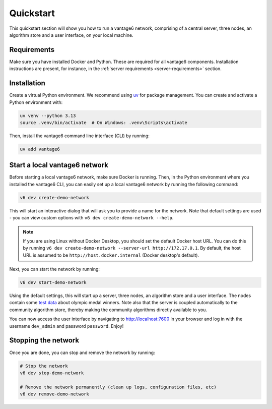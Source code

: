 Quickstart
==========

This quickstart section will show you how to run a vantage6 network, comprising of a
central server, three nodes, an algorithm store and a user interface, on your local
machine.

Requirements
------------

Make sure you have installed Docker and Python. These are required for all vantage6
components. Installation instructions are present, for instance, in the
:ref:`server requirements <server-requirements>` section.

Installation
------------

Create a virtual Python environment. We recommend using
`uv <https://docs.astral.sh/uv/>`_ for package management. You can create and activate
a Python environment with:

.. code-block:: bash

    uv venv --python 3.13
    source .venv/bin/activate  # On Windows: .venv\Scripts\activate

Then, install the vantage6 command line interface (CLI) by running:

.. code-block:: bash

    uv add vantage6

.. _create-dev-network:

Start a local vantage6 network
------------------------------

Before starting a local vantage6 network, make sure Docker is running. Then, in the
Python environment where you installed the vantage6 CLI, you can easily set up a local
vantage6 network by running the following command:

.. code-block:: bash

    v6 dev create-demo-network

This will start an interactive dialog that will ask you to provide a name for the
network. Note that default settings are used - you can view custom options with
``v6 dev create-demo-network --help``.

.. note::

    If you are using Linux without Docker Desktop, you should set the default Docker
    host URL. You can do this by running
    ``v6 dev create-demo-network --server-url http://172.17.0.1``. By default, the
    host URL is assumed to be ``http://host.docker.internal`` (Docker desktop's default).

Next, you can start the network by running:

.. code-block:: bash

    v6 dev start-demo-network

Using the default settings, this will start up a server, three nodes, an algorithm store
and a user interface. The nodes contain some
`test data <https://github.com/vantage6/vantage6/blob/main/vantage6/vantage6/cli/dev/data/olympic_athletes_2016.csv>`_
about olympic medal winners. Note also that the server is coupled automatically to the
community algorithm store, thereby making the community algorithms directly available to
you.

You can now access the user interface by navigating to http://localhost:7600 in your
browser and log in with the username ``dev_admin`` and password ``password``. Enjoy!

Stopping the network
--------------------

Once you are done, you can stop and remove the network by running:

.. code-block:: bash

    # Stop the network
    v6 dev stop-demo-network

    # Remove the network permanently (clean up logs, configuration files, etc)
    v6 dev remove-demo-network